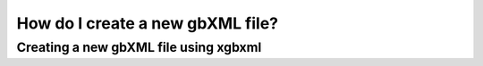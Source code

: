 How do I create a new gbXML file?
=================================

Creating a new gbXML file using xgbxml
--------------------------------------
